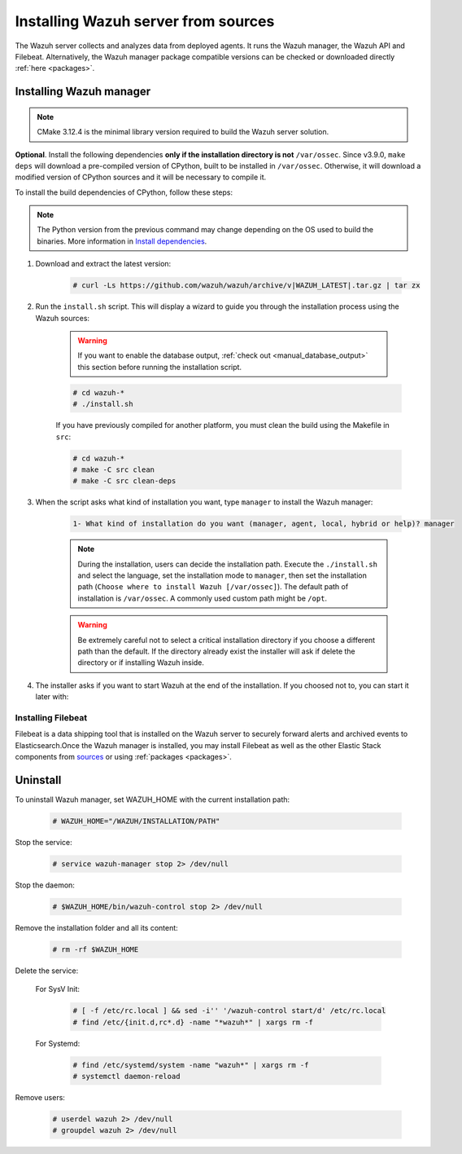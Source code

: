 .. Copyright (C) 2021 Wazuh, Inc.

.. meta:: :description: Wazuh manager sources installation

.. _wazuh_server_source_installation:

Installing Wazuh server from sources
====================================

The Wazuh server collects and analyzes data from deployed agents. It runs the Wazuh manager, the Wazuh API and Filebeat. Alternatively, the Wazuh manager package compatible versions can be checked or downloaded directly :ref:`here <packages>`.


Installing Wazuh manager
~~~~~~~~~~~~~~~~~~~~~~~~

.. note:: CMake 3.12.4 is the minimal library version required to build the Wazuh server solution.

.. tabs::


  .. group-tab:: Yum


      .. tabs::


        .. tab:: CentOS 6/7

          .. code-block:: console

            # yum update
            # yum install make gcc gcc-c++ policycoreutils-python automake autoconf libtool centos-release-scl devtoolset-7
            # scl enable devtoolset-7 bash


          CMake 3.18 installation

          .. code-block:: console

            # curl -OL http://packages.wazuh.com/utils/cmake/cmake-3.18.3.tar.gz && tar -zxf cmake-3.18.3.tar.gz
            # cd cmake-3.18.3 && ./bootstrap --no-system-curl
            # make -j$(nproc) && make install
            # cd .. && rm -rf cmake-*


        .. tab:: CentOS 8

          .. code-block:: console

            # yum install make cmake gcc gcc-c++ python3 python3-policycoreutils automake autoconf libtool
            # rpm -i http://mirror.centos.org/centos/8/PowerTools/x86_64/os/Packages/libstdc++-static-8.3.1-5.el8.0.2.x86_64.rpm


          CMake 3.18 installation

          .. code-block:: console

            # curl -OL http://packages.wazuh.com/utils/cmake/cmake-3.18.3.tar.gz && tar -zxf cmake-3.18.3.tar.gz
            # cd cmake-3.18.3 && ./bootstrap --no-system-curl
            # make -j$(nproc) && make install
            # cd .. && rm -rf cmake-*


  .. group-tab:: APT


    .. code-block:: console

      # apt-get install python gcc g++ make libc6-dev curl policycoreutils automake autoconf libtool


    CMake 3.18 installation

    .. code-block:: console

      # curl -OL http://packages.wazuh.com/utils/cmake/cmake-3.18.3.tar.gz && tar -zxf cmake-3.18.3.tar.gz
      # cd cmake-3.18.3 && ./bootstrap --no-system-curl
      # make -j$(nproc) && make install
      # cd .. && rm -rf cmake-*

  .. group-tab:: ZYpp


    .. code-block:: console

        # zypper install make cmake gcc gcc-c++ policycoreutils-python automake autoconf libtool

    CMake 3.18 installation

    .. code-block:: console

      # curl -OL http://packages.wazuh.com/utils/cmake/cmake-3.18.3.tar.gz && tar -zxf cmake-3.18.3.tar.gz
      # cd cmake-3.18.3 && ./bootstrap --no-system-curl
      # make -j$(nproc) && make install
      # cd .. && rm -rf cmake-*


**Optional**. Install the following dependencies **only if the installation directory is not** ``/var/ossec``. Since v3.9.0, ``make deps`` will download a pre-compiled version of CPython, built to be installed in ``/var/ossec``. Otherwise, it will download a modified version of CPython sources and it will be necessary to compile it.

To install the build dependencies of CPython, follow these steps:

.. tabs::


  .. group-tab:: Yum

    .. code-block:: console

        # yum install epel-release yum-utils -y
        # yum-builddep python34 -y


  .. group-tab:: APT


    .. code-block:: console

        # echo "deb-src http://deb.debian.org/debian $(lsb_release -cs) main" >> /etc/apt/sources.list
        # apt-get update
        # apt-get build-dep python3.5 -y


  .. group-tab:: ZYpp


    .. code-block:: console

          # zypper install epel-release yum-utils -y
          # zypper-builddep python34 -y



.. note:: The Python version from the previous command may change depending on the OS used to build the binaries. More information in `Install dependencies <https://devguide.python.org/setup/#install-dependencies>`_.

#. Download and extract the latest version:

    .. code-block:: console

      # curl -Ls https://github.com/wazuh/wazuh/archive/v|WAZUH_LATEST|.tar.gz | tar zx

#. Run the ``install.sh`` script. This will display a wizard to guide you through the installation process using the Wazuh sources:

    .. warning::
      If you want to enable the database output, :ref:`check out <manual_database_output>` this section before running the installation script.

    .. code-block:: console

      # cd wazuh-*
      # ./install.sh

    If you have previously compiled for another platform, you must clean the build using the Makefile in ``src``:

    .. code-block:: console

      # cd wazuh-*
      # make -C src clean
      # make -C src clean-deps

#. When the script asks what kind of installation you want, type ``manager`` to install the Wazuh manager:

    .. code-block:: none

      1- What kind of installation do you want (manager, agent, local, hybrid or help)? manager

    .. note::
      During the installation, users can decide the installation path. Execute the ``./install.sh`` and select the language, set the installation mode to ``manager``, then set the installation path (``Choose where to install Wazuh [/var/ossec]``). The default path of installation is ``/var/ossec``. A commonly used custom path might be ``/opt``.

    .. warning::
      Be extremely careful not to select a critical installation directory if you choose a different path than the default. If the directory already exist the installer will ask if delete the directory or if installing Wazuh inside.

#. The installer asks if you want to start Wazuh at the end of the installation. If you choosed not to, you can start it later with:

.. tabs::


  .. group-tab:: Systemd


    .. code-block:: console

      # systemctl start wazuh-manager


  .. group-tab:: SysV Init

    .. code-block:: console

      # service wazuh-manager start



Installing Filebeat
-------------------

Filebeat is a data shipping tool that is installed on the Wazuh server to securely forward alerts and archived events to Elasticsearch.Once the Wazuh manager is installed, you may install Filebeat as well as the other Elastic Stack components from `sources <https://www.elastic.co/guide/en/beats/devguide/current/beats-contributing.html>`_ or using :ref:`packages  <packages>`.


Uninstall
~~~~~~~~~

To uninstall Wazuh manager, set WAZUH_HOME with the current installation path:

    .. code-block:: console

      # WAZUH_HOME="/WAZUH/INSTALLATION/PATH"

Stop the service:

  .. code-block:: console

    # service wazuh-manager stop 2> /dev/null

Stop the daemon:

  .. code-block:: console

    # $WAZUH_HOME/bin/wazuh-control stop 2> /dev/null

Remove the installation folder and all its content:

  .. code-block:: console

    # rm -rf $WAZUH_HOME

Delete the service:

  For SysV Init:

    .. code-block:: console

      # [ -f /etc/rc.local ] && sed -i'' '/wazuh-control start/d' /etc/rc.local
      # find /etc/{init.d,rc*.d} -name "*wazuh*" | xargs rm -f

  For Systemd:

    .. code-block:: console

        # find /etc/systemd/system -name "wazuh*" | xargs rm -f
        # systemctl daemon-reload

Remove users:

  .. code-block:: console

    # userdel wazuh 2> /dev/null
    # groupdel wazuh 2> /dev/null

